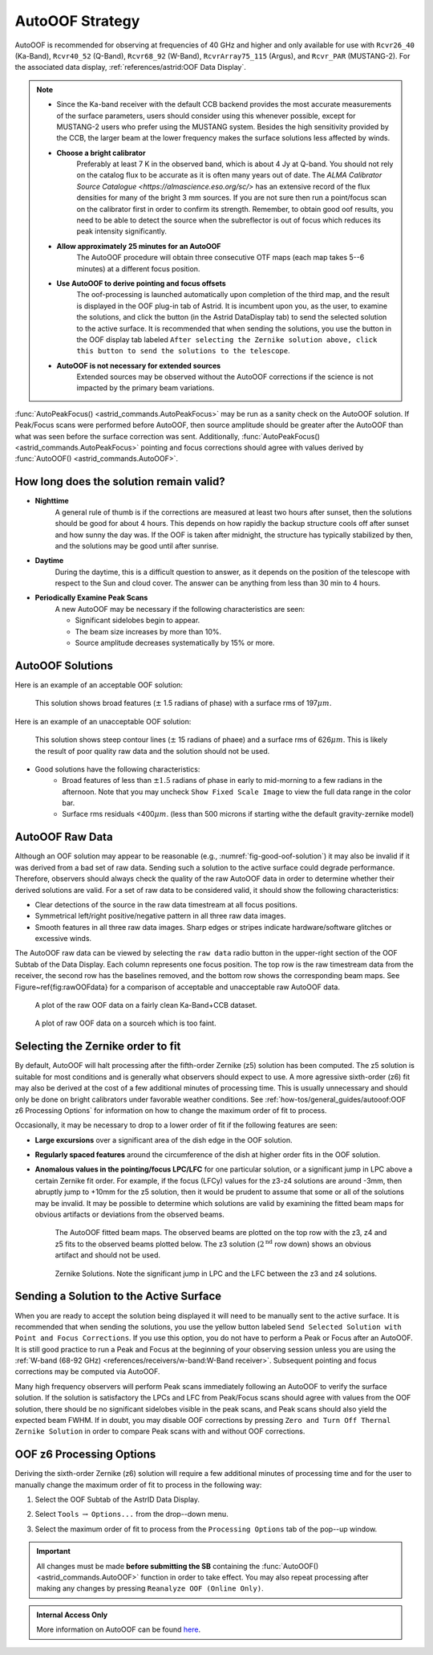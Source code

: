 AutoOOF Strategy
----------------

AutoOOF is recommended for observing at frequencies of 40 GHz and higher and only available 
for use with ``Rcvr26_40`` (Ka-Band), ``Rcvr40_52`` (Q-Band), ``Rcvr68_92`` (W-Band), 
``RcvrArray75_115`` (Argus), and ``Rcvr_PAR`` (MUSTANG-2). For the associated data display,
:ref:`references/astrid:OOF Data Display`.  

.. note:: 

    * Since the Ka-band receiver with the default CCB backend provides the most accurate measurements
      of the surface parameters, users should consider using this whenever possible, except for MUSTANG-2
      users who prefer using the MUSTANG system. Besides the high sensitivity provided by the CCB, 
      the larger beam at the lower frequency makes the surface solutions less affected by winds.

    * **Choose a bright calibrator**
        Preferably at least 7 K in the observed band, which is about 4 Jy at Q-band. You should not rely
        on the catalog flux to be accurate as it is often many years out of date. The `ALMA Calibrator 
        Source Catalogue <https://almascience.eso.org/sc/>` has an extensive record of the flux densities
        for many of the bright 3 mm sources. If you are not sure then run a point/focus scan on the 
        calibrator first in order to confirm its strength. Remember, to obtain good oof results, you need
        to be able to detect the source when the subreflector is out of focus which reduces its peak
        intensity significantly.

    * **Allow approximately 25 minutes for an AutoOOF**
        The AutoOOF procedure will obtain three consecutive OTF maps (each map takes 5--6 minutes) at
        a different focus position.


    * **Use AutoOOF to derive pointing and focus offsets**
        The oof-processing is launched automatically upon completion of the third map, and the result is 
        displayed in the OOF plug-in tab of Astrid. It is incumbent upon you, as the user, to examine the
        solutions, and click the button (in the Astrid DataDisplay tab) to send the  selected solution to
        the active surface. It is recommended that when sending the solutions, you use the button in the
        OOF display tab labeled ``After selecting the Zernike solution above, click this button to send the solutions to the telescope``.


    * **AutoOOF is not necessary for extended sources**
        Extended sources may be observed without the AutoOOF corrections if the science is not impacted 
        by the primary beam variations.


:func:`AutoPeakFocus() <astrid_commands.AutoPeakFocus>` may be run as a sanity check on the AutoOOF solution.
If Peak/Focus scans were performed before AutoOOF, then source amplitude should be greater after the AutoOOF 
than what was seen before the surface correction was sent.  Additionally, :func:`AutoPeakFocus() <astrid_commands.AutoPeakFocus>`
pointing and focus corrections should agree with values derived by :func:`AutoOOF() <astrid_commands.AutoOOF>`.


How long does the solution remain valid?
^^^^^^^^^^^^^^^^^^^^^^^^^^^^^^^^^^^^^^^^


* **Nighttime**
    A general rule of thumb is if the corrections are measured at least two hours after sunset, then the 
    solutions should be good for about 4 hours. This depends on how rapidly the backup structure cools off
    after sunset and how sunny the day was. If the OOF is taken after midnight, the structure has typically
    stabilized by then, and the solutions may be good until after sunrise.
    
* **Daytime**
    During the daytime, this is a difficult question to answer, as it depends on the position of the telescope
    with respect to the Sun and cloud cover. The answer can be anything from less than 30 min to 4 hours.
    
* **Periodically Examine Peak Scans**
    A new AutoOOF may be necessary if the following characteristics are seen:
    
    * Significant sidelobes begin to appear.
    * The beam size increases by more than 10%.
    * Source amplitude decreases systematically by 15% or more.
   


AutoOOF Solutions
^^^^^^^^^^^^^^^^^

Here is an example of an acceptable OOF solution: 

.. _fig-good-oof-solution:
.. figure:: material/OOFgoodExample.jpg
    
    This solution shows broad features (:math:`\pm` 1.5 radians of phase) with a surface rms of 197\ :math:`\mu m`.


Here is an example of an unacceptable OOF solution:

.. _fig-bad-oof-solution:
.. figure:: material/OOFbadExample.jpg

    This solution shows steep contour lines (:math:`\pm` 15 radians of phaee) and a surface rms of 626\ :math:`\mu m`. 
    This is likely the result of poor quality raw data and the solution should not be used.


* Good solutions have the following characteristics:
    * Broad features of less than :math:`\pm 1.5` radians of phase in early to mid-morning to a few radians 
      in the afternoon.  Note that you may uncheck ``Show Fixed Scale Image`` to view the full data 
      range in the color bar.
    * Surface rms residuals <400\ :math:`\mu m`.  (less than 500 microns if starting withe the default
      gravity-zernike model)



AutoOOF Raw Data
^^^^^^^^^^^^^^^^

Although an OOF solution may appear to be reasonable (e.g., :numref:`fig-good-oof-solution`) it may also be invalid if
it was derived from a bad set of raw data. Sending such a solution to the active surface could degrade performance.
Therefore, observers should always check the quality of the raw AutoOOF data in order to determine whether their derived 
solutions are valid. For a set of raw data to be considered valid, it should show the following characteristics:

* Clear detections of the source in the raw data timestream at all focus positions.
* Symmetrical left/right positive/negative pattern in all three raw data images.
* Smooth features in all three raw data images. Sharp edges or stripes indicate hardware/software glitches or excessive winds.

The AutoOOF raw data can be viewed by selecting the ``raw data`` radio button in the upper-right section of the OOF Subtab
of the Data Display. Each column represents one focus position. The top row is the raw timestream data from the receiver,
the second row has the baselines removed, and the bottom row shows the corresponding beam maps. See Figure~\ref{fig:rawOOFdata} for a comparison of acceptable and unacceptable raw AutoOOF data.


.. _fig-good-oof-raw-data:
.. figure:: material/OOFrawData_goodExample.png

    A plot of the raw OOF data on a fairly clean Ka-Band+CCB dataset.

.. _fig-bad-oof-raw-data:
.. figure:: material/OOFrawData_badExample.png

    A plot of  raw OOF data on a sourceh which is too faint.



Selecting the Zernike order to fit
^^^^^^^^^^^^^^^^^^^^^^^^^^^^^^^^^^

By default, AutoOOF will halt processing after the fifth-order Zernike (z5) solution has been computed.
The z5 solution is suitable for most conditions and is generally what observers should expect to use.
A more agressive sixth-order (z6) fit may also be derived at the cost of a few additional minutes of 
processing time. This is usually unnecessary and should only be done on bright calibrators under favorable 
weather conditions. See :ref:`how-tos/general_guides/autooof:OOF z6 Processing Options` for information on how
to change the maximum order of fit to process.

Occasionally, it may be necessary to drop to a lower order of fit if the following features are seen:

* **Large excursions** over a significant area of the dish edge in the OOF solution.
* **Regularly spaced features** around the circumference of the dish at higher order fits in the OOF solution.
* **Anomalous values in the pointing/focus LPC/LFC** for one particular solution, or a significant jump in LPC
  above a certain Zernike fit order. For example, if the focus (LFCy) values for the z3-z4 solutions are around
  -3mm, then abruptly jump to +10mm for the z5 solution, then it would be prudent to assume that some or all of
  the solutions may be invalid. It may be possible to determine which solutions are valid by examining the 
  fitted beam maps for obvious artifacts or deviations from the observed beams.
  
  .. _fig-oof-beammap:
  .. figure:: material/OOF_fittedbeammap.jpg
        
         The AutoOOF fitted beam maps. The observed beams are plotted on the top row with the z3, z4 and z5 fits
         to the observed beams plotted below. The z3 solution (:math:`2^{\text{nd}}` row down) shows an obvious
         artifact and should not be used.

  .. _fig-oof-beammap-solutions:
  .. figure:: material/OOF_fittedbeammap_solutions.jpg
         
          Zernike Solutions. Note the significant jump in LPC and the LFC between the z3 and z4 solutions.




Sending a Solution to the Active Surface
^^^^^^^^^^^^^^^^^^^^^^^^^^^^^^^^^^^^^^^^

When you are ready to accept the solution being displayed it will need to be manually sent to the active surface. 
It is recommended that when sending the solutions, you use the yellow button labeled ``Send Selected Solution with 
Point and Focus Corrections``. If you use this option, you do not have to perform a Peak or Focus after an AutoOOF.
It is still good practice to run a Peak and Focus at the beginning of your observing session unless you are using
the :ref:`W-band (68-92 GHz) <references/receivers/w-band:W-Band receiver>`. Subsequent pointing and focus 
corrections may be computed via AutoOOF.

Many high frequency observers will perform Peak scans immediately following an AutoOOF to verify the surface solution.
If the solution is satisfactory the LPCs and LFC from Peak/Focus scans should agree with values from the OOF solution,
there should be no significant sidelobes visible in the peak scans, and Peak scans should also yield the expected beam
FWHM. If in doubt, you may disable OOF corrections by pressing ``Zero and Turn Off Thernal Zernike Solution`` in order
to compare Peak scans with and without OOF corrections.



OOF z6 Processing Options
^^^^^^^^^^^^^^^^^^^^^^^^^

Deriving the sixth-order Zernike (z6) solution will require a few additional minutes of processing time and for the
user to manually change the maximum order of fit to process in the following way:

#. Select the OOF Subtab of the AstrID Data Display.
#. Select ``Tools`` :math:`\rightarrow` ``Options...`` from the drop--down menu.
#. Select the maximum order of fit to process from the ``Processing Options`` tab of the pop--up window.

   .. image:: material/OOFprocessing_options.jpg


.. important:: 

    All changes must be made **before submitting the SB** containing the :func:`AutoOOF() <astrid_commands.AutoOOF>` 
    function in order to take effect.  You may also repeat processing after making any changes by pressing 
    ``Reanalyze OOF (Online Only)``.


.. admonition:: Internal Access Only

    More information on AutoOOF can be found `here <https://safe.nrao.edu/wiki/bin/view/GB/PTCS/AutoOOFInstructions>`__.

    .. todo:: Transfer the relevant content from that wiki page here.

